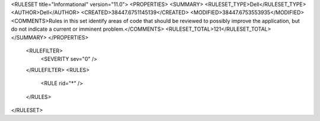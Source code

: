 <RULESET title="Informational" version="11.0">
<PROPERTIES>
<SUMMARY>
<RULESET_TYPE>Dell</RULESET_TYPE>
<AUTHOR>Dell</AUTHOR>
<CREATED>38447.6751145139</CREATED>
<MODIFIED>38447.6753553935</MODIFIED>
<COMMENTS>Rules in this set identify areas of code that should be reviewed to possibly improve the application, but do not indicate a current or imminent problem.</COMMENTS>
<RULESET_TOTAL>121</RULESET_TOTAL>
</SUMMARY>
</PROPERTIES>
  <RULEFILTER>
    <SEVERITY sev="0" />
  </RULEFILTER>
  <RULES>
    <RULE rid="*" />
  </RULES>
</RULESET>